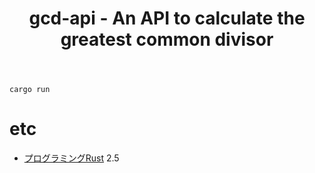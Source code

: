 #+TITLE: gcd-api - An API to calculate the greatest common divisor

#+BEGIN_SRC 
cargo run
#+END_SRC

[[./example.gif]]


* etc

- [[https://www.oreilly.co.jp/books/9784873118550/][プログラミングRust]] 2.5

